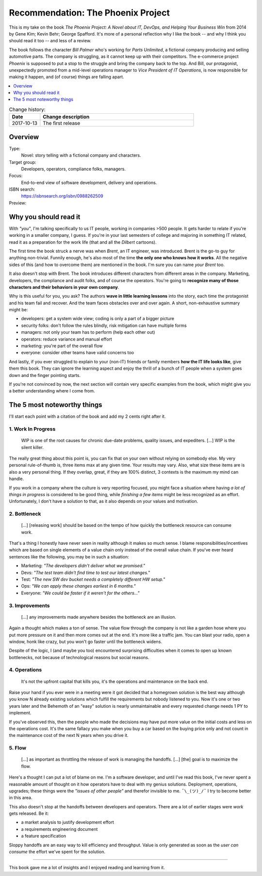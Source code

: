 
.. post:: 13 Oct, 2017
   :category: books
   :title: Book Review: The Phoenix Project


.. spelling::
   phoenix project
   Spafford
   Behr


===================================
Recommendation: The Phoenix Project
===================================

This is my take on the book
`The Phoenix Project: A  Novel about IT, DevOps, and Helping Your Business Win`
from 2014 by Gene Kim; Kevin Behr; George Spafford. It's more of a personal 
reflection why I like the book -- and why I think you should read it too --
and less of a review.

The book follows the character *Bill Palmer* who's working for
*Parts Unlimited*, a fictional company producing and selling automotive parts.
The company is struggling, as it cannot keep up with their competitors.
The e-commerce project *Phoenix* is supposed to put a stop to the struggle
and bring the company back to the top. And Bill, our protagonist,
unexpectedly promoted from a mid-level operations manager to
*Vice President of IT Operations*, is now responsible for making it happen,
and (of course) things are falling apart.

.. contents::
   :local:
   :backlinks: top
   :depth: 1


.. list-table:: Change history:
   :widths: 1 5
   :header-rows: 1

   * - Date
     - Change description
   * - 2017-10-13
     - The first release



Overview
========

Type:
    Novel: story telling with a fictional company and characters.

Target group:
    Developers, operators, compliance folks, managers.

Focus:
    End-to-end view of software development, delivery and operations.

ISBN search:
    https://isbnsearch.org/isbn/0988262509

Preview:
    .. raw:: html

       <iframe type="text/html"
           width="336"
           height="550"
           frameborder="0"
           allowfullscreen style="max-width:100%"
           src="https://read.amazon.co.uk/kp/card?asin=B00AZRBLHO&preview=inline&linkCode=kpe&ref_=cm_sw_r_kb_dp_Rt7YzbFJXBVP6" >
       </iframe>



Why you should read it
======================

With *"you"*, I'm talking specifically to us IT people, working in companies
>500 people. It gets harder to relate if you're working in a smaller company,
I guess. If you're in your last semesters of college and majoring in something
IT related, read it as a preparation for the work life (that and all the
*Dilbert* cartoons).

The first time the book struck a nerve was when *Brent*, an IT engineer, was
introduced. Brent is the go-to guy for anything non-trivial. Funnily enough,
he's also most of the time **the only one who knows how it works**. All the
negative sides of this (and how to overcome them) are mentioned in the book.
I'm sure you can name *your Brent* too.

It also doesn't stop with Brent. The book introduces different characters from
different areas in the company. Marketing, developers, the compliance and audit
folks, and of course the operators. You're going to
**recognize many of those characters and their behaviors in your own company**.

Why is this useful for you, you ask? The authors **wave in little learning
lessons** into the story, each time the protagonist and his team fail and
recover. And the team faces obstacles over and over again. A short,
non-exhaustive summary might be:

* developers: get a system wide view; coding is only a part of a bigger 
  picture
* security folks: don't follow the rules blindly, risk mitigation can
  have multiple forms
* managers: not only your team has to perform (help each other out)
* operators: reduce variance and manual effort
* marketing: you're part of the overall flow
* everyone: consider other teams have valid concerns too

And lastly, if you ever struggled to explain to your (non-IT) friends or
family members **how the IT life looks like**, give them this book. They can
ignore the learning aspect and enjoy the thrill of a bunch of IT people
when a system goes down and the finger pointing starts.

If you're not convinced by now, the next section will contain very specific
examples from the book, which might give you a better understanding where
I come from.


The 5 most noteworthy things
============================

I'll start each point with a citation of the book and add my 2 cents
right after it.


1. Work In Progress
-------------------

    WIP is one of the root causes for chronic due-date problems,
    quality issues, and expediters. [...] WIP is the silent killer.

The really great thing about this point is, you can fix that on your own
without relying on somebody else. My very personal rule-of-thumb is, three
items max at any given time. Your results may vary. Also, what size these
items are is also a very personal thing. If they overlap, great,
if they are 100% distinct, 3 contexts is the maximum my mind can handle.

If you work in a company where the culture is very reporting focused,
you might face a situation where having *a lot of things in progress*
is considered to be good thing, while *finishing a few items* might be
less recognized as an effort. Unfortunately, I don't have a solution to
that, as it also depends on your values and motivation.


2. Bottleneck
-------------

    [...] [releasing work] should be based on the tempo of how quickly the
    bottleneck resource can consume work.

That's a thing I honestly have never seen in reality although it makes so
much sense. I blame responsibilities/incentives which are based on single
elements of a value chain only instead of the overall value chain. If you've
ever heard sentences like the following, you may be in such a situation:

* Marketing: *"The developers didn't deliver what we promised."*
* Devs: *"The test team didn't find time to test our latest changes."*
* Test: *"The new SW dev bucket needs a completely different HW setup."*
* Ops: *"We can apply these changes earliest in 6 months."*
* Everyone: *"We could be faster if it weren't for the others..."*


3. Improvements
---------------

    [...] any improvements made anywhere besides the bottleneck
    are an illusion.

Again a thought which makes a ton of sense. The value flow through the
company is not like a garden hose where you put more pressure on it and
then more comes out at the end. It's more like a traffic jam. You can
blast your radio, open a window, honk like crazy, but you won't go faster
until the bottleneck widens.

Despite of the logic, I (and maybe you too) encountered surprising
difficulties when it comes to open up known bottlenecks, not because of
technological reasons but social reasons.


4. Operations
-------------

    It's not the upfront capital that kills you, it's the
    operations and maintenance on the back end.

Raise your hand if you ever were in a meeting were it got decided that a
homegrown solution is the best way although you know N already existing
solutions which fulfill the requirements but nobody listened to you.
Now it's one or two years later and the Behemoth of an "easy" solution
is nearly unmaintainable and every requested change needs 1 PY to implement.

If you've observed this, then the people who made the decisions may have
put more value on the initial costs and less on the operations cost.
It's the same fallacy you make when you buy a car based on the buying price
only and not count in the maintenance cost of the next N years when you
drive it.


5. Flow
-------

    [...] as important as throttling the release of work
    is managing the handoffs. [...] [the] goal is to maximize
    the flow.

Here's a thought I can put a lot of blame on me. I'm a software developer,
and until I've read this book, I've never spent a reasonable amount of
thought on it how operators have to deal with my genius solutions.
Deployment, operations, upgrades; these things were the
*"issues of other people"* and therefor invisible to me. ``¯\_(ツ)_/¯``
I try to become better in this area.

This also doesn't stop at the handoffs between developers and operators.
There are a lot of earlier stages were *work* gets released. Be it:

* a market analysis to justify development effort
* a requirements engineering document
* a feature specification

Sloppy handoffs are an easy way to kill efficiency and throughput. Value
is only generated as soon as the *user can consume* the effort we've
spent for the solution.

----

This book gave me a lot of insights and I enjoyed reading and learning from
it. 

